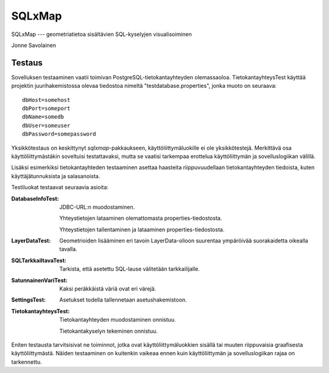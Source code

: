SQLxMap
=======

SQLxMap --- geometriatietoa sisältävien SQL-kyselyjen visualisoiminen

Jonne Savolainen

Testaus
-------

Sovelluksen testaaminen vaatii toimivan PostgreSQL-tietokantayhteyden
olemassaoloa. TietokantayhteysTest käyttää projektin juurihakemistossa
olevaa tiedostoa nimeltä "testdatabase.properties", jonka muoto on
seuraava::

    dbHost=somehost
    dbPort=someport
    dbName=somedb
    dbUser=someuser
    dbPassword=somepassword

Yksikkötestaus on keskittynyt `sqlxmap`-pakkaukseen,
käyttöliittymäluokille ei ole yksikkötestejä. Merkittävä osa
käyttöliittymästäkin soveltuisi testattavaksi, mutta se vaatisi
tarkempaa erottelua käyttöliittymän ja sovelluslogiikan välillä.

Lisäksi esimerkiksi tietokantayhteden testaaminen asettaa haasteita
riippuvuudellaan tietokantayhteyden tiedoista, kuten
käyttäjätunnuksista ja salasanoista.

Testiluokat testaavat seuraavia asioita:

:DatabaseInfoTest:
	JDBC-URL:n muodostaminen.

	Yhteystietojen lataaminen olemattomasta
	properties-tiedostosta.

	Yhteystietojen tallentaminen ja lataaminen
	properties-tiedostosta.

:LayerDataTest:
	Geometrioiden lisääminen eri tavoin LayerData-olioon suurentaa
	ympäröivää suorakaidetta oikealla tavalla.

:SQLTarkkailtavaTest:
	Tarkista, että asetettu SQL-lause välitetään tarkkailijalle.

:SatunnainenVariTest:
	Kaksi peräkkäistä väriä ovat eri värejä.

:SettingsTest:
	Asetukset todella tallennetaan asetushakemistoon.

:TietokantayhteysTest:
	Tietokantayhteyden muodostaminen onnistuu.

	Tietokantakyselyn tekeminen onnistuu.

Eniten testausta tarvitsisivat ne toiminnot, jotka ovat
käyttöliittymäluokkien sisällä tai muuten riippuvaisia graafisesta
käyttöliittymästä. Näiden testaaminen on kuitenkin vaikeaa ennen kuin
käyttöliittymän ja sovelluslogiikan rajaa on tarkennettu.
